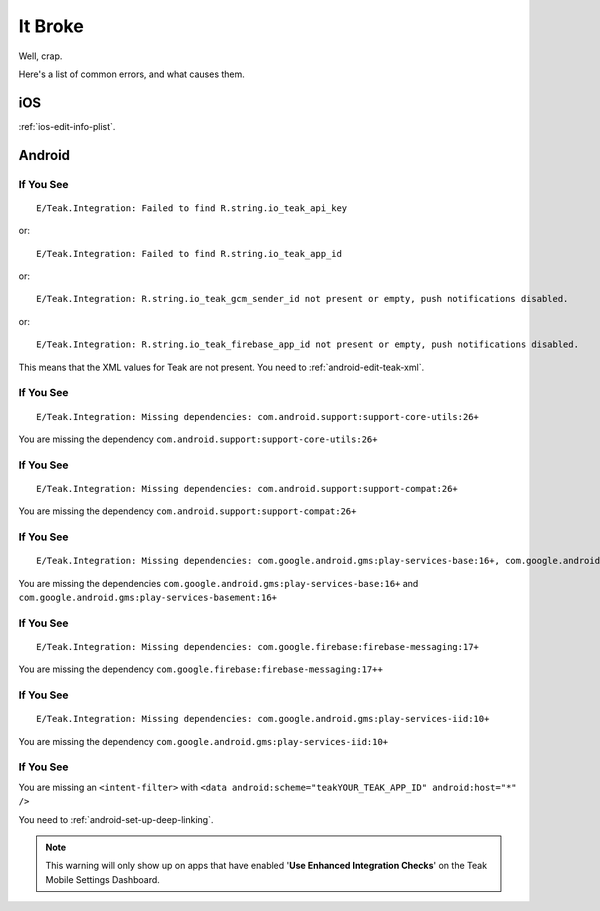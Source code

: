 It Broke
========
Well, crap.

Here's a list of common errors, and what causes them.

iOS
---
:ref:`ios-edit-info-plist`.

Android
-------
.. highlight:: xml

If You See
^^^^^^^^^^
::

    E/Teak.Integration: Failed to find R.string.io_teak_api_key

or::

    E/Teak.Integration: Failed to find R.string.io_teak_app_id

or::

    E/Teak.Integration: R.string.io_teak_gcm_sender_id not present or empty, push notifications disabled.

or::

    E/Teak.Integration: R.string.io_teak_firebase_app_id not present or empty, push notifications disabled.

This means that the XML values for Teak are not present. You need to :ref:`android-edit-teak-xml`.

If You See
^^^^^^^^^^
::

    E/Teak.Integration: Missing dependencies: com.android.support:support-core-utils:26+

You are missing the dependency ``com.android.support:support-core-utils:26+``

If You See
^^^^^^^^^^
::

    E/Teak.Integration: Missing dependencies: com.android.support:support-compat:26+

You are missing the dependency ``com.android.support:support-compat:26+``

If You See
^^^^^^^^^^
::

    E/Teak.Integration: Missing dependencies: com.google.android.gms:play-services-base:16+, com.google.android.gms:play-services-basement:16+

You are missing the dependencies ``com.google.android.gms:play-services-base:16+`` and ``com.google.android.gms:play-services-basement:16+``

If You See
^^^^^^^^^^
::

    E/Teak.Integration: Missing dependencies: com.google.firebase:firebase-messaging:17+

You are missing the dependency ``com.google.firebase:firebase-messaging:17++``

If You See
^^^^^^^^^^
::

    E/Teak.Integration: Missing dependencies: com.google.android.gms:play-services-iid:10+

You are missing the dependency ``com.google.android.gms:play-services-iid:10+``

If You See
^^^^^^^^^^
.. image:: images/teak-scheme.png

You are missing an ``<intent-filter>`` with ``<data android:scheme="teakYOUR_TEAK_APP_ID" android:host="*" />``

You need to :ref:`android-set-up-deep-linking`.

.. note:: This warning will only show up on apps that have enabled '**Use Enhanced Integration Checks**' on the Teak Mobile Settings Dashboard.
